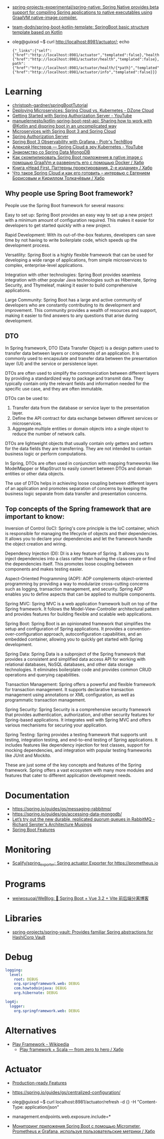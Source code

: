 :PROPERTIES:
:ID:       9c64447f-9474-4b29-9cc4-7be791261d98
:END:
- [[https://github.com/spring-projects-experimental/spring-native?auto_subscribed=false][spring-projects-experimental/spring-native: Spring Native provides beta support for compiling Spring applications to native executables using GraalVM native-image compiler.]]
- [[https://github.com/team-dodn/spring-boot-kotlin-template][team-dodn/spring-boot-kotlin-template: SpringBoot basic structure template based on Kotlin]]

- oleg@guixsd ~$ curl http://localhost:8981/actuator/; echo
  : {"_links":{"self":{"href":"http://localhost:8981/actuator","templated":false},"health":{"href":"http://localhost:8981/actuator/health","templated":false},"health-path":{"href":"http://localhost:8981/actuator/health/{*path}","templated":true},"info":{"href":"http://localhost:8981/actuator/info","templated":false}}}

* Learning
- [[https://github.com/christoph-gardner/springBootTutorial][christoph-gardner/springBootTutorial]]
- [[https://dzone.com/articles/deploying-microservices-spring-cloud-vs-kubernetes][Deploying Microservices: Spring Cloud vs. Kubernetes - DZone Cloud]]
- [[https://www.youtube.com/watch?v=ZIjqDIdFyBw][Getting Started with Spring Authorization Server - YouTube]]
- [[https://github.com/manuelernesto/kotlin-spring-boot-rest-api][manuelernesto/kotlin-spring-boot-rest-api: Sharing how to work with @Kotlin and @spring boot in an uncomplicated way]]
- [[https://piotrminkowski.com/2023/03/13/microservices-with-spring-boot-3-and-spring-cloud/][Microservices with Spring Boot 3 and Spring Cloud]]
- [[https://spring.io/projects/spring-authorization-server][Spring Authorization Server]]
- [[https://piotrminkowski.com/2022/11/03/spring-boot-3-observability-with-grafana/][Spring Boot 3 Observability with Grafana - Piotr's TechBlog]]
- [[https://www.youtube.com/watch?v=vUo3cTE3Y0g][Алексей Нестеров — Spring Cloud в эру Kubernetes - YouTube]]
- [[https://proglib.io/p/spring-data-mongodb][Знакомство со Spring Data MongoDB]]
- [[https://habr.com/ru/articles/755550/][Как скомпилировать Spring Boot приложение в native image с помощью GraalVm и развернуть его с помощью Docker / Хабр]]
- [[https://habr.com/ru/companies/piter/articles/580670/][Книга «Head First. Паттерны проектирования. 2-е издание» / Хабр]]
- [[https://habr.com/ru/company/jugru/blog/341026/][Что такое Spring Cloud и как его готовить – интервью с Евгением Борисовым и Кириллом Толкачёвым / Хабр]]

** Why people use Spring Boot framework?

People use the Spring Boot framework for several reasons:

    Easy to set up: Spring Boot provides an easy way to set up a new project with a minimum amount of configuration required. This makes it easier for developers to get started quickly with a new project.

    Rapid Development: With its out-of-the-box features, developers can save time by not having to write boilerplate code, which speeds up the development process.

    Versatility: Spring Boot is a highly flexible framework that can be used for developing a wide range of applications, from simple microservices to complex, enterprise-level applications.

    Integration with other technologies: Spring Boot provides seamless integration with other popular Java technologies such as Hibernate, Spring Security, and Thymeleaf, making it easier to build comprehensive applications.

    Large Community: Spring Boot has a large and active community of developers who are constantly contributing to its development and improvement. This community provides a wealth of resources and support, making it easier to find answers to any questions that arise during development.

** DTO

In Spring framework, DTO (Data Transfer Object) is a design pattern used to transfer data between layers or components of an application. It is commonly used to encapsulate and transfer data between the presentation layer (UI) and the service or persistence layer.

DTOs are often used to simplify the communication between different layers by providing a standardized way to package and transmit data. They typically contain only the relevant fields and information needed for the specific use case, and they are often immutable.

DTOs can be used to:

1. Transfer data from the database or service layer to the presentation layer.
2. Define the API contract for data exchange between different services or microservices.
3. Aggregate multiple entities or domain objects into a single object to reduce the number of network calls.

DTOs are lightweight objects that usually contain only getters and setters for the data fields they are transferring. They are not intended to contain business logic or perform computations.

In Spring, DTOs are often used in conjunction with mapping frameworks like ModelMapper or MapStruct to easily convert between DTOs and domain entities or other data objects.

The use of DTOs helps in achieving loose coupling between different layers of an application and promotes separation of concerns by keeping the business logic separate from data transfer and presentation concerns.

** Top concepts of the Spring framework that are important to know:

    Inversion of Control (IoC): Spring's core principle is the IoC container, which is responsible for managing the lifecycle of objects and their dependencies. It allows you to declare your dependencies and let the framework handle the object creation and wiring.

    Dependency Injection (DI): DI is a key feature of Spring. It allows you to inject dependencies into a class rather than having the class create or find the dependencies itself. This promotes loose coupling between components and makes testing easier.

    Aspect-Oriented Programming (AOP): AOP complements object-oriented programming by providing a way to modularize cross-cutting concerns such as logging, transaction management, and security. Spring AOP enables you to define aspects that can be applied to multiple components.

    Spring MVC: Spring MVC is a web application framework built on top of the Spring framework. It follows the Model-View-Controller architectural pattern and provides features for building flexible and scalable web applications.

    Spring Boot: Spring Boot is an opinionated framework that simplifies the setup and configuration of Spring applications. It provides a convention-over-configuration approach, autoconfiguration capabilities, and an embedded container, allowing you to quickly get started with Spring development.

    Spring Data: Spring Data is a subproject of the Spring framework that provides a consistent and simplified data access API for working with relational databases, NoSQL databases, and other data storage technologies. It eliminates boilerplate code and provides common CRUD operations and querying capabilities.

    Transaction Management: Spring offers a powerful and flexible framework for transaction management. It supports declarative transaction management using annotations or XML configuration, as well as programmatic transaction management.

    Spring Security: Spring Security is a comprehensive security framework that provides authentication, authorization, and other security features for Spring-based applications. It integrates well with Spring MVC and offers various mechanisms for securing your application.

    Spring Testing: Spring provides a testing framework that supports unit testing, integration testing, and end-to-end testing of Spring applications. It includes features like dependency injection for test classes, support for mocking dependencies, and integration with popular testing frameworks like JUnit and Mockito.

These are just some of the key concepts and features of the Spring framework. Spring offers a vast ecosystem with many more modules and features that cater to different application development needs.

* Documentation

- https://spring.io/guides/gs/messaging-rabbitmq/
- https://spring.io/guides/gs/accessing-data-mongodb/
- [[https://seroter.com/2020/01/28/lets-try-out-the-new-durable-replicated-quorum-queues-in-rabbitmq/][Let’s try out the new durable, replicated quorum queues in RabbitMQ – Richard Seroter's Architecture Musings]]
- [[https://docs.spring.io/spring-boot/docs/current/reference/html/spring-boot-features.html#boot-features-logging][Spring Boot Features]]

* Monitoring
- [[https://github.com/Scalify/spring_exporter][Scalify/spring_exporter: Spring actuator Exporter for https://prometheus.io]]

* Programs
- [[https://github.com/weiwosuoai/WeBlog][weiwosuoai/WeBlog: 📗 Spring Boot + Vue 3.2 + Vite 前后端分离博客]]

* Libraries
- [[https://github.com/spring-projects/spring-vault][spring-projects/spring-vault: Provides familiar Spring abstractions for HashiCorp Vault]]

* Debug
#+begin_src yaml
  logging:
    level:
      root: DEBUG
      org.springframework.web: DEBUG
      com.howtodoinjava: DEBUG
      org.hibernate: DEBUG

  log4j:
    logger:
      org.springframework.web: DEBUG
#+end_src

* Alternatives
- [[https://en.wikipedia.org/wiki/Play_Framework][Play Framework - Wikipedia]]
  - [[https://habr.com/ru/sandbox/64752/][Play framework + Scala — from zero to hero / Хабр]]

* Actuator

- [[https://docs.spring.io/spring-boot/docs/current/reference/html/actuator.html][Production-ready Features]]
- https://spring.io/guides/gs/centralized-configuration/

- oleg@guixsd ~$ curl localhost:8981/actuator/refresh -d {} -H "Content-Type: application/json"

- management.endpoints.web.exposure.include=*

- [[https://habr.com/ru/company/otus/blog/650871/][Мониторинг приложения Spring Boot с помощью Micrometer, Prometheus и Grafana, используя пользовательские метрики / Хабр]]
